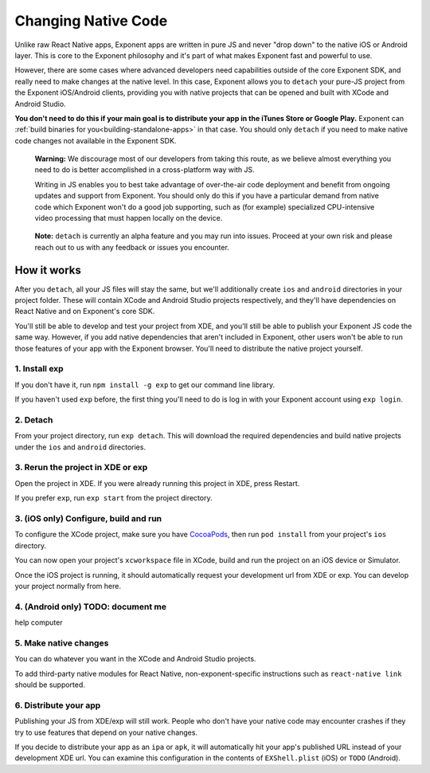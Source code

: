 .. _changing-native-code:

********************
Changing Native Code
********************

Unlike raw React Native apps, Exponent apps are written in pure JS and never "drop down" to the
native iOS or Android layer. This is core to the Exponent philosophy and it's part of what makes
Exponent fast and powerful to use.

However, there are some cases where advanced developers need capabilities outside of the core
Exponent SDK, and really need to make changes at the native level. In this case, Exponent allows
you to ``detach`` your pure-JS project from the Exponent iOS/Android clients, providing you
with native projects that can be opened and built with XCode and Android Studio.

**You don't need to do this if your main goal is to distribute your app in the iTunes Store or
Google Play.** Exponent can :ref:`build binaries for you<building-standalone-apps>` in that case. You should only ``detach`` if you
need to make native code changes not available in the Exponent SDK.

.. epigraph::
   **Warning:** We discourage most of our developers from taking this route, as we believe almost
   everything you need to do is better accomplished in a cross-platform way with JS.

   Writing in JS enables you to best take advantage of over-the-air code deployment and benefit from
   ongoing updates and support from Exponent. You should only do this if you have a particular
   demand from native code which Exponent won't do a good job supporting, such as (for example)
   specialized CPU-intensive video processing that must happen locally on the device.

.. epigraph::
   **Note:** ``detach`` is currently an alpha feature and you may run into issues. Proceed at your
   own risk and please reach out to us with any feedback or issues you encounter.

How it works
============

After you ``detach``, all your JS files will stay the same, but we'll additionally create ``ios`` and
``android`` directories in your project folder. These will contain XCode and Android Studio projects
respectively, and they'll have dependencies on React Native and on Exponent's core SDK.

You'll still be able to develop and test your project from XDE, and you'll still be able to publish
your Exponent JS code the same way. However, if you add native dependencies that aren't included
in Exponent, other users won't be able to run those features of your app with the Exponent browser.
You'll need to distribute the native project yourself.
   
1. Install exp
""""""""""""""
If you don't have it, run ``npm install -g exp`` to get our command line library.

If you haven't used ``exp`` before, the first thing you'll need to do is log in
with your Exponent account using ``exp login``.

2. Detach
"""""""""
From your project directory, run ``exp detach``. This will download the required dependencies and
build native projects under the ``ios`` and ``android`` directories.

3. Rerun the project in XDE or exp
""""""""""""""""""""""""""""""""""
Open the project in XDE. If you were already running this project in XDE, press Restart.

If you prefer ``exp``, run ``exp start`` from the project directory.

3. (iOS only) Configure, build and run
""""""""""""""""""""""""""""""""""""""
To configure the XCode project, make sure you have `CocoaPods <https://cocoapods.org>`_, then
run ``pod install`` from your project's ``ios`` directory.

You can now open your project's ``xcworkspace`` file in XCode, build and run the project
on an iOS device or Simulator.

Once the iOS project is running, it should automatically request your development url from XDE
or exp. You can develop your project normally from here.

4. (Android only) TODO: document me
"""""""""""""""""""""""""""""""""""
help computer

5. Make native changes
""""""""""""""""""""""
You can do whatever you want in the XCode and Android Studio projects.

To add third-party native modules for React Native, non-exponent-specific instructions such as
``react-native link`` should be supported.

6. Distribute your app
""""""""""""""""""""""
Publishing your JS from XDE/exp will still work. People who don't have your native code may
encounter crashes if they try to use features that depend on your native changes.

If you decide to distribute your app as an ``ipa`` or ``apk``, it will automatically hit
your app's published URL instead of your development XDE url. You can examine this configuration
in the contents of ``EXShell.plist`` (iOS) or ``TODO`` (Android).
